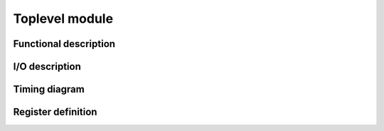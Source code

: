 ---------------
Toplevel module
---------------

Functional description
----------------------

I/O description
---------------

Timing diagram
--------------

Register definition
------------------